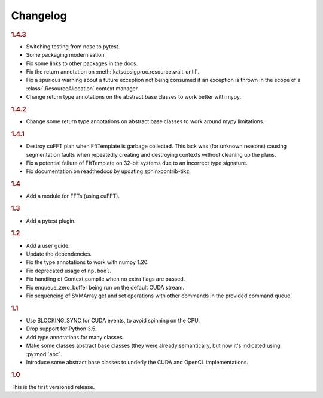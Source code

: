 Changelog
=========

.. rubric:: 1.4.3

- Switching testing from nose to pytest.
- Some packaging modernisation.
- Fix some links to other packages in the docs.
- Fix the return annotation on :meth:`katsdpsigproc.resource.wait_until`.
- Fix a spurious warning about a future exception not being consumed if
  an exception is thrown in the scope of a :class:`.ResourceAllocation`
  context manager.
- Change return type annotations on the abstract base classes to work better
  with mypy.

.. rubric:: 1.4.2

- Change some return type annotations on abstract base classes to work around
  mypy limitations.

.. rubric:: 1.4.1

- Destroy cuFFT plan when FftTemplate is garbage collected. This lack was (for
  unknown reasons) causing segmentation faults when repeatedly creating and
  destroying contexts without cleaning up the plans.
- Fix a potential failure of FftTemplate on 32-bit systems due to an incorrect
  type signature.
- Fix documentation on readthedocs by updating sphinxcontrib-tikz.

.. rubric:: 1.4

- Add a module for FFTs (using cuFFT).

.. rubric:: 1.3

- Add a pytest plugin.

.. rubric:: 1.2

- Add a user guide.
- Update the dependencies.
- Fix the type annotations to work with numpy 1.20.
- Fix deprecated usage of ``np.bool``.
- Fix handling of Context.compile when no extra flags are passed.
- Fix enqueue_zero_buffer being run on the default CUDA stream.
- Fix sequencing of SVMArray get and set operations with other commands in the
  provided command queue.

.. rubric:: 1.1

- Use BLOCKING_SYNC for CUDA events, to avoid spinning on the CPU.
- Drop support for Python 3.5.
- Add type annotations for many classes.
- Make some classes abstract base classes (they were already semantically, but
  now it's indicated using :py:mod:`abc`.
- Introduce some abstract base classes to underly the CUDA and OpenCL
  implementations.

.. rubric:: 1.0

This is the first versioned release.
